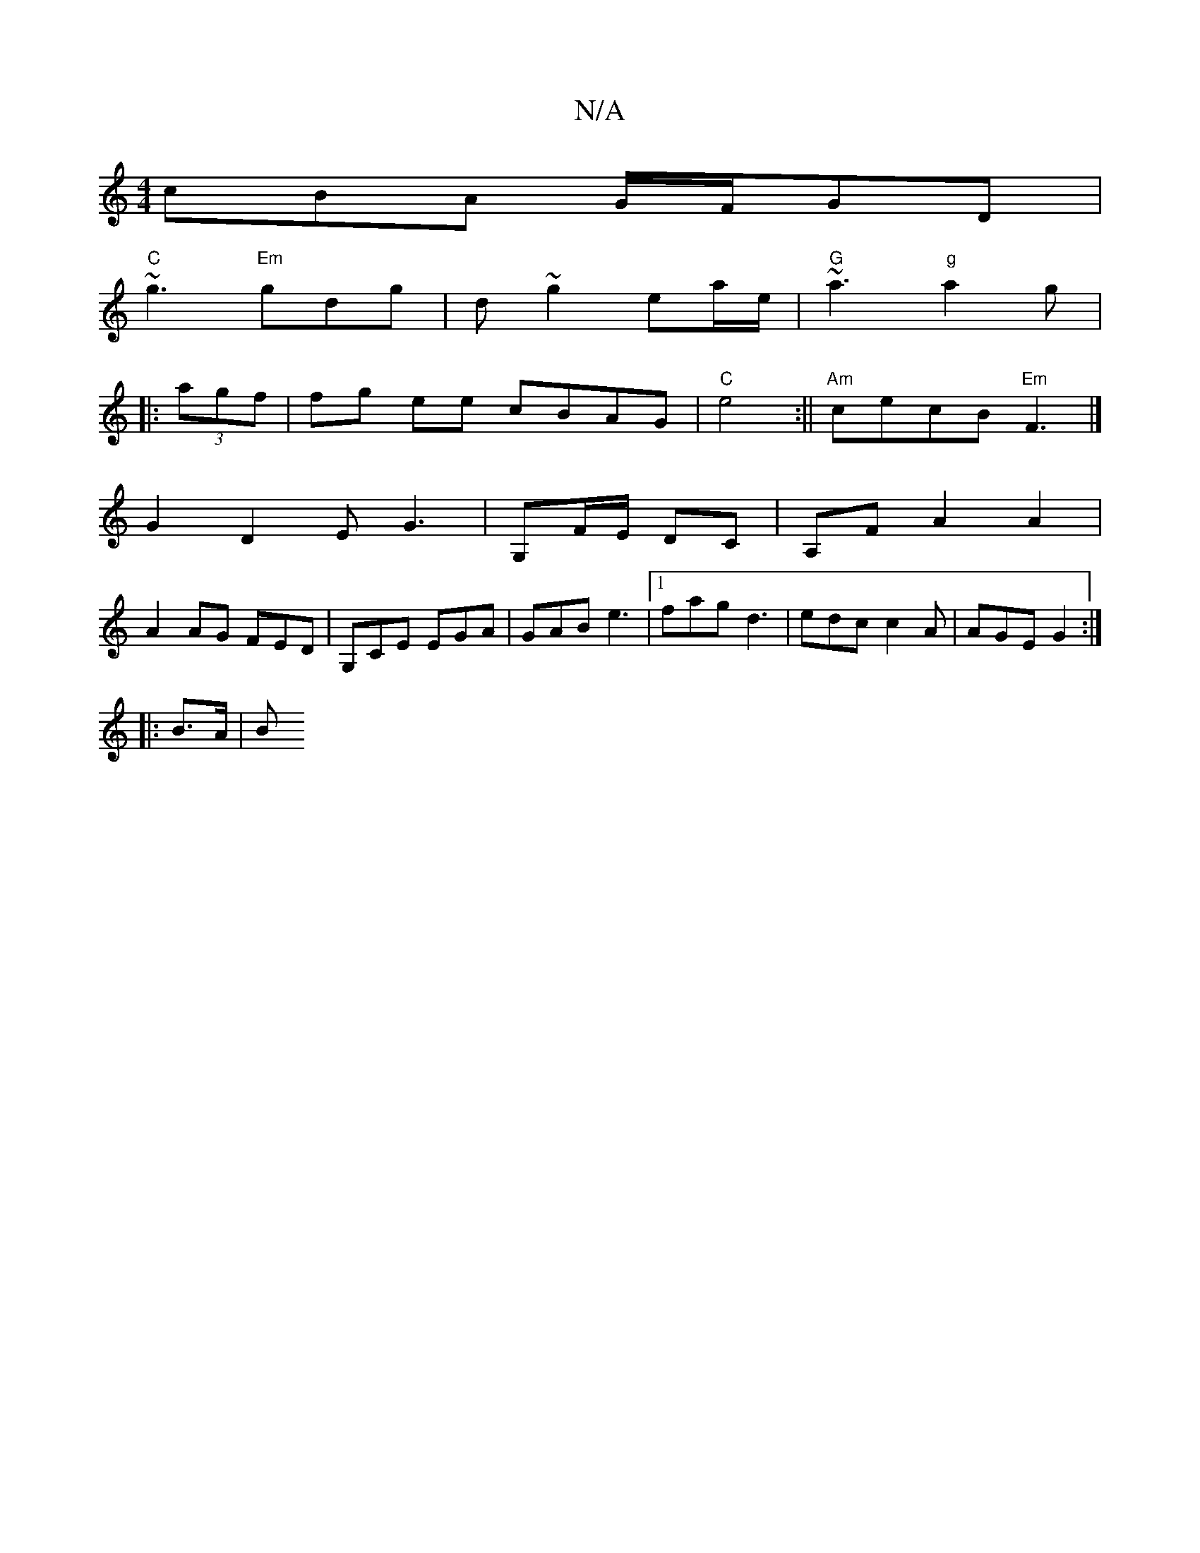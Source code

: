 X:1
T:N/A
M:4/4
R:N/A
K:Cmajor
cBA G/F/GD|
"C"~g3 "Em"gdg|d ~g2 ea/e/ | "G"~a3 "g" a2g|
|:(3agf | fg ee cBAG|"C"e4:||"Am"cecB "Em"F3|]
G2D2 EG3|G,F/E/ DC |A,F A2 A2|
A2 AG FED|G,CE EGA|GAB e3 |[1 fag d3 |edc c2A|AGE G2:|
|: B>A | B